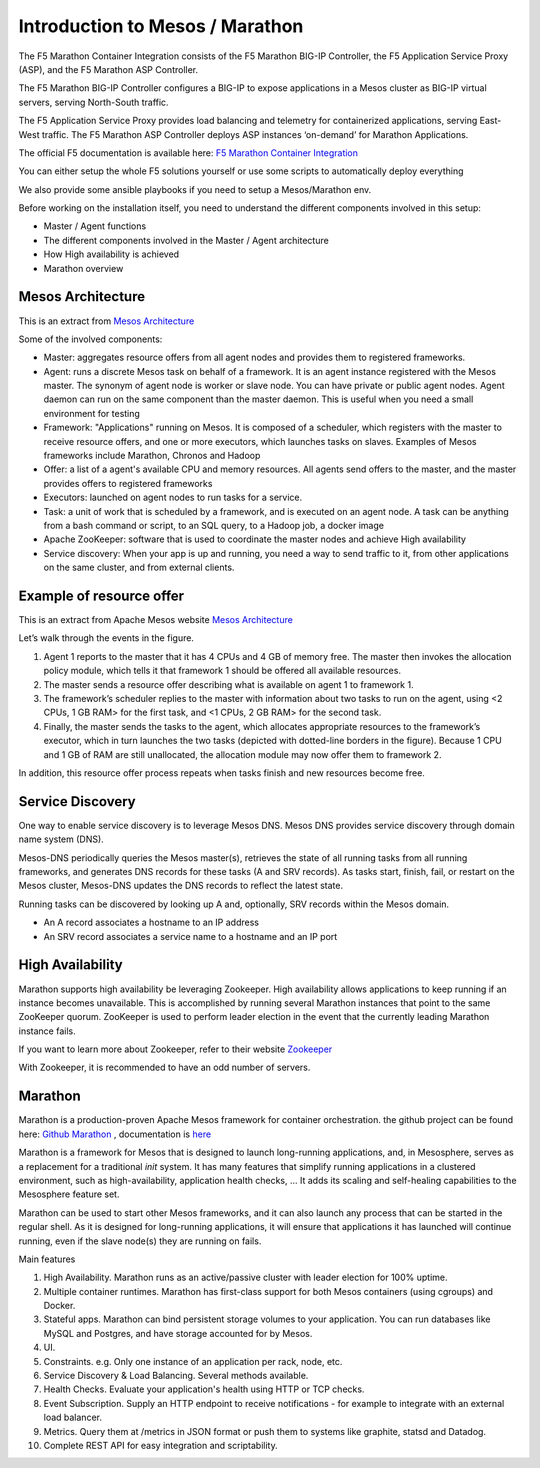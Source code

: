 Introduction to Mesos / Marathon
================================

The F5 Marathon Container Integration consists of the F5 Marathon BIG-IP
Controller, the F5 Application Service Proxy (ASP), and the F5 Marathon
ASP Controller.

The F5 Marathon BIG-IP Controller configures a BIG-IP to expose applications
in a Mesos cluster as BIG-IP virtual servers, serving North-South traffic.

The F5 Application Service Proxy provides load balancing and telemetry for
containerized applications, serving East-West traffic. The F5 Marathon ASP
Controller deploys ASP instances ‘on-demand’ for Marathon Applications.

The official F5 documentation is available here:
`F5 Marathon Container Integration <http://clouddocs.f5.com/containers/v1/marathon/>`_

You can either setup the whole F5 solutions yourself or use some scripts to
automatically deploy everything

We also provide some ansible playbooks if you need to setup a Mesos/Marathon env.

Before working on the installation itself, you need to understand the different components involved in this setup:

* Master / Agent functions
* The different components involved in the Master / Agent architecture
* How High availability is achieved
* Marathon overview

Mesos Architecture
------------------

This is an extract from `Mesos Architecture <http://mesos.apache.org/documentation/latest/architecture/>`_

.. image:: images/Mesos_Architecture.png
    :align: center

Some of the involved components:

* Master: aggregates resource offers from all agent nodes and provides them to registered frameworks.

* Agent: runs a discrete Mesos task on behalf of a framework. It is an agent instance registered with the Mesos master. The synonym of agent node is worker or slave node. You can have private or public agent nodes. Agent daemon can run on the same component than the master daemon. This is useful when you need a small environment for testing

* Framework: "Applications" running on Mesos. It is composed of a scheduler, which registers with the master to receive resource offers, and one or more executors, which launches tasks on slaves. Examples of Mesos frameworks include Marathon, Chronos and Hadoop

* Offer: a list of a agent's available CPU and memory resources. All agents send offers to the master, and the master provides offers to registered frameworks

* Executors: launched on agent nodes to run tasks for a service.

* Task: a unit of work that is scheduled by a framework, and is executed on an agent node. A task can be anything from a bash command or script, to an SQL query, to a Hadoop job, a docker image

* Apache ZooKeeper: software that is used to coordinate the master nodes and achieve High availability

* Service discovery: When your app is up and running, you need a way to send traffic to it, from other applications on the same cluster, and from external clients.

Example of resource offer
-------------------------

This is an extract from Apache Mesos website `Mesos Architecture <http://mesos.apache.org/documentation/latest/architecture/>`_

.. image:: images/mesos-framework-example.png
    :align: center

Let’s walk through the events in the figure.

1. Agent 1 reports to the master that it has 4 CPUs and 4 GB of memory free. The master then invokes the allocation policy module, which tells it that framework 1 should be offered all available resources.
2. The master sends a resource offer describing what is available on agent 1 to framework 1.
3. The framework’s scheduler replies to the master with information about two tasks to run on the agent, using <2 CPUs, 1 GB RAM> for the first task, and <1 CPUs, 2 GB RAM> for the second task.
4. Finally, the master sends the tasks to the agent, which allocates appropriate resources to the framework’s executor, which in turn launches the two tasks (depicted with dotted-line borders in the figure). Because 1 CPU and 1 GB of RAM are still unallocated, the allocation module may now offer them to framework 2.

In addition, this resource offer process repeats when tasks finish and new resources become free.

Service Discovery
-----------------

One way to enable service discovery is to leverage Mesos DNS. Mesos DNS provides service discovery through domain name system (DNS).

Mesos-DNS periodically queries the Mesos master(s), retrieves the state of all running tasks from all running frameworks, and generates DNS records for these tasks (A and SRV records). As tasks start, finish, fail, or restart on the Mesos cluster, Mesos-DNS updates the DNS records to reflect the latest state.

Running tasks can be discovered by looking up A and, optionally, SRV records within the Mesos domain.

* An A record associates a hostname to an IP address

* An SRV record associates a service name to a hostname and an IP port

High Availability
-----------------

Marathon supports high availability be leveraging Zookeeper. High availability allows applications to keep running if an instance becomes unavailable. This is accomplished by running several Marathon instances that point to the same ZooKeeper quorum. ZooKeeper is used to perform leader election in the event that the currently leading Marathon instance fails.

If you want to learn more about Zookeeper, refer to their website `Zookeeper <http://zookeeper.apache.org/>`_

With Zookeeper, it is recommended to have an odd number of servers.

Marathon
--------

Marathon is a production-proven Apache Mesos framework for container orchestration. the github project can be found here: `Github Marathon <https://github.com/mesosphere/marathon>`_ , documentation is `here <http://mesosphere.github.io/marathon/>`_

Marathon is a framework for Mesos that is designed to launch long-running applications, and, in Mesosphere, serves as a replacement for a traditional *init* system. It has many features that simplify running applications in a clustered environment, such as high-availability, application health checks, ... It adds its scaling and self-healing capabilities to the Mesosphere feature set.

Marathon can be used to start other Mesos frameworks, and it can also launch any process that can be started in the regular shell. As it is designed for long-running applications, it will ensure that applications it has launched will continue running, even if the slave node(s) they are running on fails.

Main features

1. High Availability. Marathon runs as an active/passive cluster with leader election for 100% uptime.
2. Multiple container runtimes. Marathon has first-class support for both Mesos containers (using cgroups) and Docker.
3. Stateful apps. Marathon can bind persistent storage volumes to your application. You can run databases like MySQL and Postgres, and have storage accounted for by Mesos.
4. UI.
5. Constraints. e.g. Only one instance of an application per rack, node, etc.
6. Service Discovery & Load Balancing. Several methods available.
7. Health Checks. Evaluate your application's health using HTTP or TCP checks.
8. Event Subscription. Supply an HTTP endpoint to receive notifications - for example to integrate with an external load balancer.
9. Metrics. Query them at /metrics in JSON format or push them to systems like graphite, statsd and Datadog.
10. Complete REST API for easy integration and scriptability.
